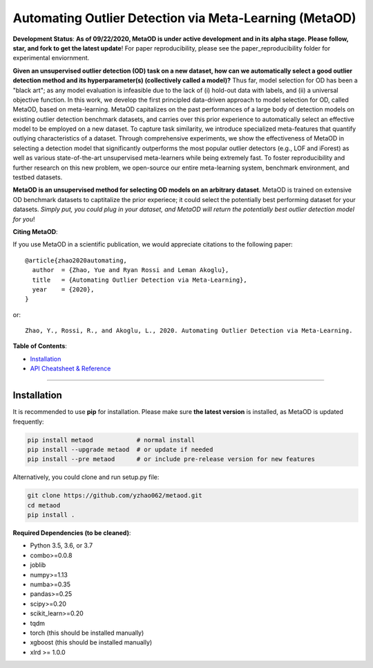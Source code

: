 Automating Outlier Detection via Meta-Learning (MetaOD)
=====================================================================

**Development Status**: **As of 09/22/2020, MetaOD is under active development and in its alpha stage. Please follow, star, and fork to get the latest update**! 
For paper reproducibility, please see the paper_reproducibility folder for experimental enviornment.

**Given an unsupervised outlier detection (OD) task on a new dataset, how can we automatically select a good outlier detection method and its hyperparameter(s) (collectively called a model)?** Thus far, model selection for OD has been a "black art"; as any model evaluation is infeasible due to the lack of (i) hold-out data with labels, and (ii) a universal objective function. In this work, we develop the first principled data-driven approach to model selection for OD, called MetaOD,
based on meta-learning. MetaOD capitalizes on the past performances of a large body of detection models on existing outlier detection benchmark datasets, and carries over this prior experience to automatically select an effective model to be employed on a new dataset. To capture task similarity, we introduce specialized meta-features that quantify outlying characteristics of a dataset. Through comprehensive experiments, we show the effectiveness of MetaOD in selecting a detection model that significantly outperforms the most popular outlier detectors (e.g., LOF and iForest) as well as various state-of-the-art unsupervised meta-learners while being extremely fast. To foster reproducibility and further research on this new problem, we open-source our entire meta-learning system, benchmark environment, and testbed datasets.

**MetaOD is an unsupervised method for selecting OD models on an arbitrary dataset**. MetaOD is trained on extensive OD benchmark datasets to captitalize the prior experiece; it could select the potentially best performing dataset for your datasets. *Simply put, you could plug in your dataset, and MetaOD will return the potentially best outlier detection model for you*!


**Citing MetaOD**\ :

If you use MetaOD in a scientific publication, we would appreciate
citations to the following paper::

    @article{zhao2020automating,
      author  = {Zhao, Yue and Ryan Rossi and Leman Akoglu},
      title   = {Automating Outlier Detection via Meta-Learning},
      year    = {2020},
    }

or::

    Zhao, Y., Rossi, R., and Akoglu, L., 2020. Automating Outlier Detection via Meta-Learning.
    
    
**Table of Contents**\ :


* `Installation <#installation>`_
* `API Cheatsheet & Reference <#api-cheatsheet--reference>`_

-----


Installation
^^^^^^^^^^^^

It is recommended to use **pip** for installation. Please make sure
**the latest version** is installed, as MetaOD is updated frequently:

.. code-block:: bash

   pip install metaod            # normal install
   pip install --upgrade metaod  # or update if needed
   pip install --pre metaod      # or include pre-release version for new features

Alternatively, you could clone and run setup.py file:

.. code-block:: bash

   git clone https://github.com/yzhao062/metaod.git
   cd metaod
   pip install .
  
  
**Required Dependencies (to be cleaned)**\ :


* Python 3.5, 3.6, or 3.7
* combo>=0.0.8
* joblib
* numpy>=1.13
* numba>=0.35
* pandas>=0.25
* scipy>=0.20
* scikit_learn>=0.20
* tqdm
* torch (this should be installed manually)
* xgboost (this should be installed manually)
* xlrd >= 1.0.0
